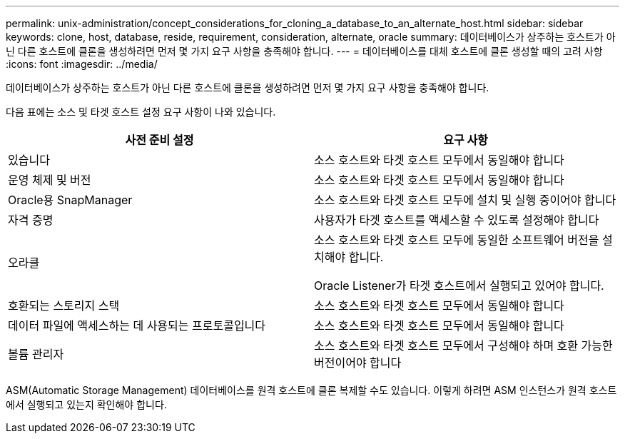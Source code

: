 ---
permalink: unix-administration/concept_considerations_for_cloning_a_database_to_an_alternate_host.html 
sidebar: sidebar 
keywords: clone, host, database, reside, requirement, consideration, alternate, oracle 
summary: 데이터베이스가 상주하는 호스트가 아닌 다른 호스트에 클론을 생성하려면 먼저 몇 가지 요구 사항을 충족해야 합니다. 
---
= 데이터베이스를 대체 호스트에 클론 생성할 때의 고려 사항
:icons: font
:imagesdir: ../media/


[role="lead"]
데이터베이스가 상주하는 호스트가 아닌 다른 호스트에 클론을 생성하려면 먼저 몇 가지 요구 사항을 충족해야 합니다.

다음 표에는 소스 및 타겟 호스트 설정 요구 사항이 나와 있습니다.

|===
| 사전 준비 설정 | 요구 사항 


 a| 
있습니다
 a| 
소스 호스트와 타겟 호스트 모두에서 동일해야 합니다



 a| 
운영 체제 및 버전
 a| 
소스 호스트와 타겟 호스트 모두에서 동일해야 합니다



 a| 
Oracle용 SnapManager
 a| 
소스 호스트와 타겟 호스트 모두에 설치 및 실행 중이어야 합니다



 a| 
자격 증명
 a| 
사용자가 타겟 호스트를 액세스할 수 있도록 설정해야 합니다



 a| 
오라클
 a| 
소스 호스트와 타겟 호스트 모두에 동일한 소프트웨어 버전을 설치해야 합니다.

Oracle Listener가 타겟 호스트에서 실행되고 있어야 합니다.



 a| 
호환되는 스토리지 스택
 a| 
소스 호스트와 타겟 호스트 모두에서 동일해야 합니다



 a| 
데이터 파일에 액세스하는 데 사용되는 프로토콜입니다
 a| 
소스 호스트와 타겟 호스트 모두에서 동일해야 합니다



 a| 
볼륨 관리자
 a| 
소스 호스트와 타겟 호스트 모두에서 구성해야 하며 호환 가능한 버전이어야 합니다

|===
ASM(Automatic Storage Management) 데이터베이스를 원격 호스트에 클론 복제할 수도 있습니다. 이렇게 하려면 ASM 인스턴스가 원격 호스트에서 실행되고 있는지 확인해야 합니다.

